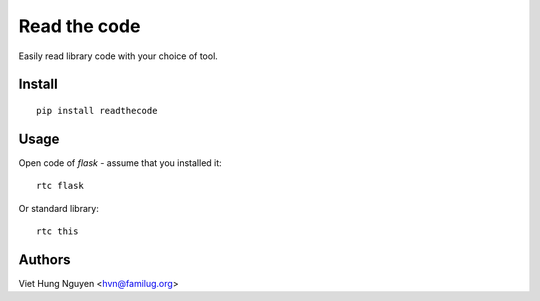 Read the code
=============

Easily read library code with your choice of tool.

Install
-------

::

  pip install readthecode

Usage
-----

Open code of `flask` - assume that you installed it::

  rtc flask

Or standard library::

  rtc this

Authors
-------

Viet Hung Nguyen <hvn@familug.org>
